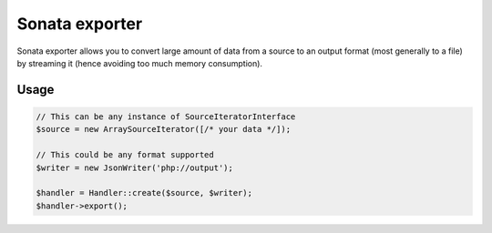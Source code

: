 ===============
Sonata exporter
===============

Sonata exporter allows you to convert large amount of data from a source to an output format
(most generally to a file) by streaming it (hence avoiding too much memory consumption).

Usage
=====

.. code-block:: php

    // This can be any instance of SourceIteratorInterface
    $source = new ArraySourceIterator([/* your data */]);

    // This could be any format supported
    $writer = new JsonWriter('php://output');

    $handler = Handler::create($source, $writer);
    $handler->export();
